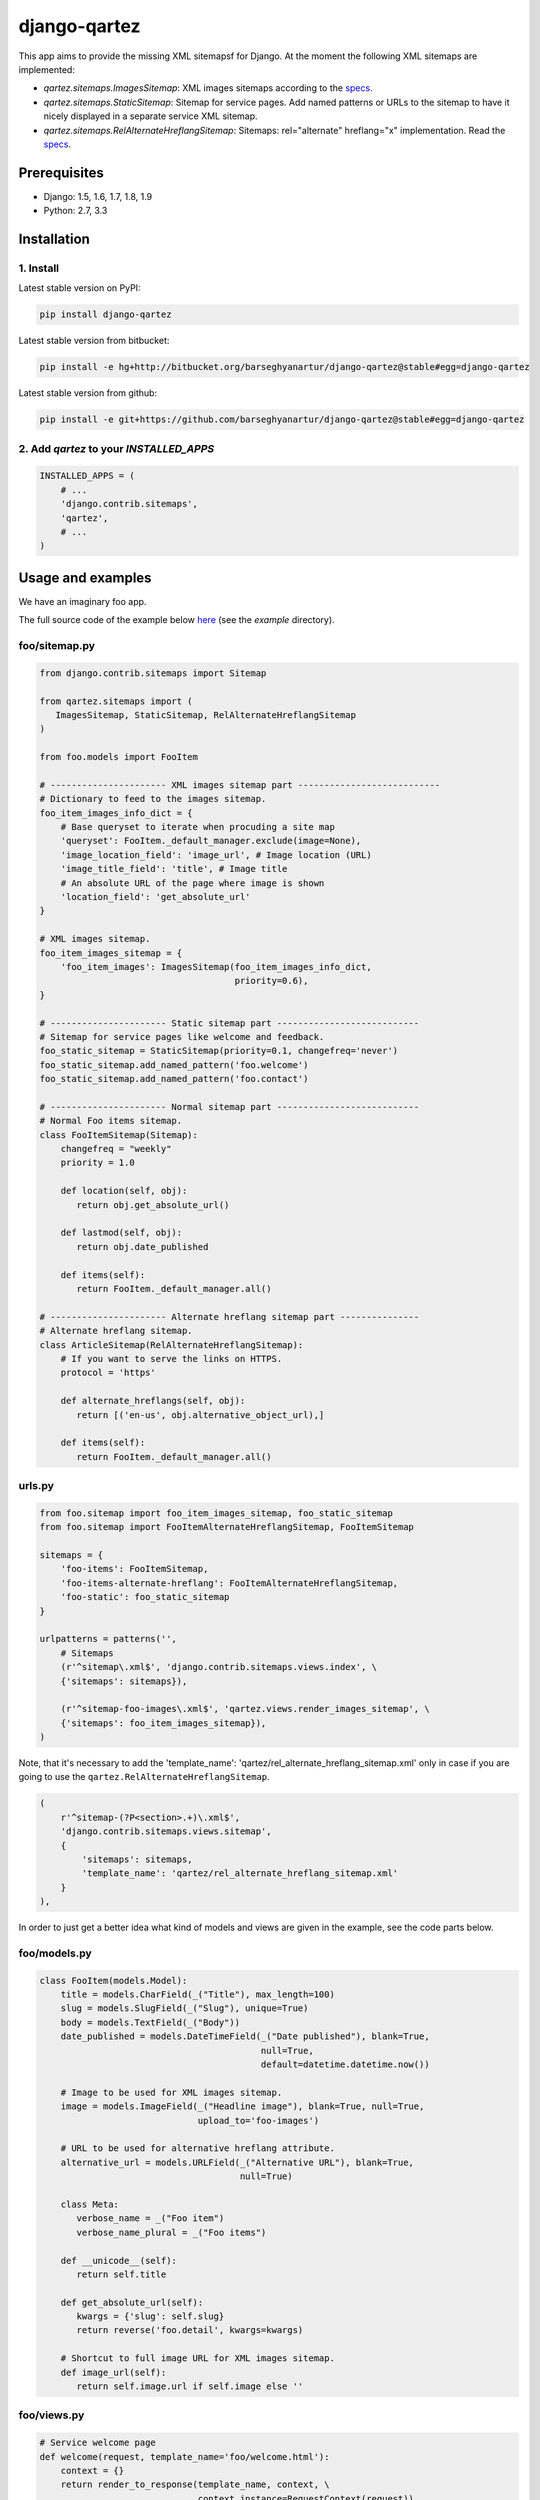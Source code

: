 =============
django-qartez
=============
This app aims to provide the missing XML sitemapsf for Django. At the moment the following XML sitemaps are
implemented:

- `qartez.sitemaps.ImagesSitemap`: XML images sitemaps according to the `specs
  <http://www.google.com/support/webmasters/bin/answer.py?answer=178636>`_.

- `qartez.sitemaps.StaticSitemap`: Sitemap for service pages. Add named
  patterns or URLs to the sitemap to have it nicely displayed in a separate
  service XML sitemap.

- `qartez.sitemaps.RelAlternateHreflangSitemap`: Sitemaps: rel="alternate"
  hreflang="x" implementation. Read the `specs
  <http://support.google.com/webmasters/bin/answer.py?hl=en&answer=2620865>`_.

Prerequisites
=============
- Django: 1.5, 1.6, 1.7, 1.8, 1.9
- Python: 2.7, 3.3

Installation
============
1. Install
----------
Latest stable version on PyPI:

.. code-block:: sh

    pip install django-qartez

Latest stable version from bitbucket:

.. code-block:: sh

    pip install -e hg+http://bitbucket.org/barseghyanartur/django-qartez@stable#egg=django-qartez

Latest stable version from github:

.. code-block:: sh

    pip install -e git+https://github.com/barseghyanartur/django-qartez@stable#egg=django-qartez

2. Add `qartez` to your `INSTALLED_APPS`
----------------------------------------

.. code-block:: python

    INSTALLED_APPS = (
        # ...
        'django.contrib.sitemaps',
        'qartez',
        # ...
    )

Usage and examples
==================
We have an imaginary foo app.

The full source code of the example below `here
<http://bitbucket.org/barseghyanartur/django-qartez/src>`_ (see the
`example` directory).

foo/sitemap.py
--------------
.. code-block:: python

    from django.contrib.sitemaps import Sitemap

    from qartez.sitemaps import (
       ImagesSitemap, StaticSitemap, RelAlternateHreflangSitemap
    )

    from foo.models import FooItem

    # ---------------------- XML images sitemap part ---------------------------
    # Dictionary to feed to the images sitemap.
    foo_item_images_info_dict = {
        # Base queryset to iterate when procuding a site map
        'queryset': FooItem._default_manager.exclude(image=None),
        'image_location_field': 'image_url', # Image location (URL)
        'image_title_field': 'title', # Image title
        # An absolute URL of the page where image is shown
        'location_field': 'get_absolute_url'
    }

    # XML images sitemap.
    foo_item_images_sitemap = {
        'foo_item_images': ImagesSitemap(foo_item_images_info_dict,
                                         priority=0.6),
    }

    # ---------------------- Static sitemap part ---------------------------
    # Sitemap for service pages like welcome and feedback.
    foo_static_sitemap = StaticSitemap(priority=0.1, changefreq='never')
    foo_static_sitemap.add_named_pattern('foo.welcome')
    foo_static_sitemap.add_named_pattern('foo.contact')

    # ---------------------- Normal sitemap part ---------------------------
    # Normal Foo items sitemap.
    class FooItemSitemap(Sitemap):
        changefreq = "weekly"
        priority = 1.0

        def location(self, obj):
           return obj.get_absolute_url()

        def lastmod(self, obj):
           return obj.date_published

        def items(self):
           return FooItem._default_manager.all()

    # ---------------------- Alternate hreflang sitemap part ---------------
    # Alternate hreflang sitemap.
    class ArticleSitemap(RelAlternateHreflangSitemap):
        # If you want to serve the links on HTTPS.
        protocol = 'https'

        def alternate_hreflangs(self, obj):
           return [('en-us', obj.alternative_object_url),]

        def items(self):
           return FooItem._default_manager.all()

urls.py
-------
.. code-block:: python

    from foo.sitemap import foo_item_images_sitemap, foo_static_sitemap
    from foo.sitemap import FooItemAlternateHreflangSitemap, FooItemSitemap

    sitemaps = {
        'foo-items': FooItemSitemap,
        'foo-items-alternate-hreflang': FooItemAlternateHreflangSitemap,
        'foo-static': foo_static_sitemap
    }

    urlpatterns = patterns('',
        # Sitemaps
        (r'^sitemap\.xml$', 'django.contrib.sitemaps.views.index', \
        {'sitemaps': sitemaps}),

        (r'^sitemap-foo-images\.xml$', 'qartez.views.render_images_sitemap', \
        {'sitemaps': foo_item_images_sitemap}),
    )

Note, that it's necessary to add the
'template_name': 'qartez/rel_alternate_hreflang_sitemap.xml'
only in case if you are going to use the ``qartez.RelAlternateHreflangSitemap``.

.. code-block:: python

    (
        r'^sitemap-(?P<section>.+)\.xml$',
        'django.contrib.sitemaps.views.sitemap',
        {
            'sitemaps': sitemaps,
            'template_name': 'qartez/rel_alternate_hreflang_sitemap.xml'
        }
    ),

In order to just get a better idea what kind of models and views are given in the example, see the code parts
below.

foo/models.py
-------------
.. code-block:: python

    class FooItem(models.Model):
        title = models.CharField(_("Title"), max_length=100)
        slug = models.SlugField(_("Slug"), unique=True)
        body = models.TextField(_("Body"))
        date_published = models.DateTimeField(_("Date published"), blank=True,
                                              null=True,
                                              default=datetime.datetime.now())

        # Image to be used for XML images sitemap.
        image = models.ImageField(_("Headline image"), blank=True, null=True,
                                  upload_to='foo-images')

        # URL to be used for alternative hreflang attribute.
        alternative_url = models.URLField(_("Alternative URL"), blank=True,
                                          null=True)

        class Meta:
           verbose_name = _("Foo item")
           verbose_name_plural = _("Foo items")

        def __unicode__(self):
           return self.title

        def get_absolute_url(self):
           kwargs = {'slug': self.slug}
           return reverse('foo.detail', kwargs=kwargs)

        # Shortcut to full image URL for XML images sitemap.
        def image_url(self):
           return self.image.url if self.image else ''

foo/views.py
------------------------------------------------------
.. code-block:: python

    # Service welcome page
    def welcome(request, template_name='foo/welcome.html'):
        context = {}
        return render_to_response(template_name, context, \
                                  context_instance=RequestContext(request))

    # Service contact page
    def contact(request, template_name='foo/contact.html'):
        context = {}
        return render_to_response(template_name, context, \
                                  context_instance=RequestContext(request))

foo/urls.py
-----------
.. code-block:: python

    urlpatterns = patterns('foo.views',
        # ...
        # Contact URL
        url(r'^contact/$', view='contact', name='foo.contact'),
        # ...
        # Welcome URL
        url(r'^welcome/$', view='welcome', name='foo.welcome'),
        # ...
    )

License
=======
GPL 2.0/LGPL 2.1

Support
=======
For any issues contact me at the e-mail given in the `Author` section.

Author
======
Artur Barseghyan <artur.barseghyan@gmail.com>
